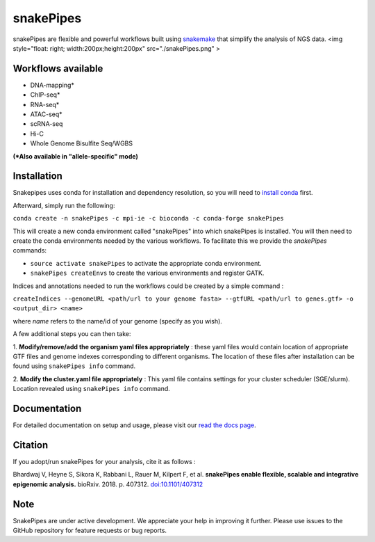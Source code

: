 ===========================================================
snakePipes
===========================================================

.. image:: https://readthedocs.org/projects/snakepipes/badge/?version=latest
    :target: http://snakepipes.readthedocs.io/en/latest/?badge=latest
    :alt: Documentation Status

.. image:: https://travis-ci.org/maxplanck-ie/snakepipes.svg?branch=develop
    :target: https://travis-ci.org/maxplanck-ie/snakepipes
    :alt: Build Staus

.. image:: https://zenodo.org/badge/54579435.svg
    :target: https://zenodo.org/badge/latestdoi/54579435
    :alt: Citation


snakePipes are flexible and powerful workflows built using `snakemake <snakemake.readthedocs.io>`__ that simplify the analysis of NGS data. <img style="float: right; width:200px;height:200px" src="./snakePipes.png" >



Workflows available
--------------------

- DNA-mapping*
- ChIP-seq*
- RNA-seq*
- ATAC-seq*
- scRNA-seq
- Hi-C
- Whole Genome Bisulfite Seq/WGBS

**(*Also available in "allele-specific" mode)**

Installation
-------------

Snakepipes uses conda for installation and dependency resolution, so you will need to `install conda <https://conda.io/docs/user-guide/install/index.html>`__ first.

Afterward, simply run the following:

``conda create -n snakePipes -c mpi-ie -c bioconda -c conda-forge snakePipes``

This will create a new conda environment called "snakePipes" into which snakePipes is installed. You will then need to create the conda environments needed by the various workflows. To facilitate this we provide the `snakePipes` commands:

* ``source activate snakePipes`` to activate the appropriate conda environment.
* ``snakePipes createEnvs`` to create the various environments and register GATK.

Indices and annotations needed to run the workflows could be created by a simple command :

``createIndices --genomeURL <path/url to your genome fasta> --gtfURL <path/url to genes.gtf> -o <output_dir> <name>``

where `name` refers to the name/id of your genome (specify as you wish).

A few additional steps you can then take:

1. **Modify/remove/add the organism yaml files appropriately** : these yaml files would contain location of appropriate
GTF files and genome indexes corresponding to different organisms. The location of these files after installation can be
found using ``snakePipes info`` command.

2. **Modify the cluster.yaml file appropriately** : This yaml file contains settings for your cluster scheduler (SGE/slurm).
Location revealed using ``snakePipes info`` command.


Documentation
--------------

For detailed documentation on setup and usage, please visit our `read the docs page <https://snakepipes.readthedocs.io/en/latest/>`__.


Citation
-------------

If you adopt/run snakePipes for your analysis, cite it as follows :

Bhardwaj V, Heyne S, Sikora K, Rabbani L, Rauer M, Kilpert F, et al. **snakePipes enable flexible, scalable and integrative epigenomic analysis.** bioRxiv. 2018. p. 407312. `doi:10.1101/407312 <https://www.biorxiv.org/content/early/2018/09/04/407312>`__


Note
-------------

SnakePipes are under active development. We appreciate your help in improving it further. Please use issues to the GitHub repository for feature requests or bug reports.
